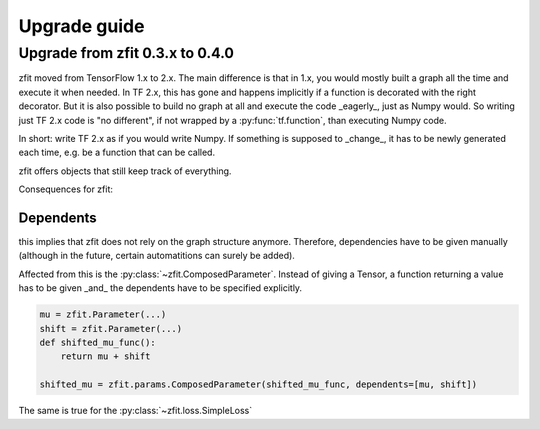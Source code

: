 ================================
Upgrade guide
================================


Upgrade from zfit 0.3.x to 0.4.0
================================

zfit moved from TensorFlow 1.x to 2.x. The main difference is that in 1.x, you would mostly built
a graph all the time and execute it when needed. In TF 2.x, this has gone and happens implicitly
if a function is decorated with the right decorator. But it is also possible to build no graph at all
and execute the code _eagerly_, just as Numpy would. So writing just TF 2.x code is "no different", if not wrapped
by a :py:func:`tf.function`, than executing Numpy code.

In short: write TF 2.x as if you would write Numpy. If something is supposed to _change_, it has to be
newly generated each time, e.g. be a function that can be called.

zfit offers objects that still keep track of everything.

Consequences for zfit:

Dependents
----------

this implies that zfit does not rely on the graph structure anymore.
Therefore, dependencies have to be given manually (although in the future, certain automatitions
can surely be added).

Affected from this is the :py:class:`~zfit.ComposedParameter`. Instead of giving a Tensor,
a function returning a value has to be given _and_ the dependents have to be specified
explicitly.

.. code-block:: python

    mu = zfit.Parameter(...)
    shift = zfit.Parameter(...)
    def shifted_mu_func():
        return mu + shift

    shifted_mu = zfit.params.ComposedParameter(shifted_mu_func, dependents=[mu, shift])



The same is true for the :py:class:`~zfit.loss.SimpleLoss`
